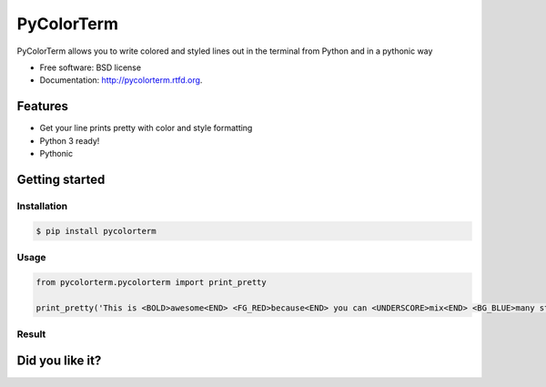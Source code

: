 ===============================
PyColorTerm
===============================

.. image:: https://badge.fury.io/py/pycolorterm.png
    :target: http://badge.fury.io/py/pycolorterm
    
.. image:: https://travis-ci.org/dnmellen/pycolorterm.png?branch=master
        :target: https://travis-ci.org/dnmellen/pycolorterm

.. image:: https://coveralls.io/repos/dnmellen/pycolorterm/badge.png
        :target: https://coveralls.io/r/dnmellen/pycolorterm

.. image:: https://pypip.in/d/pycolorterm/badge.png
        :target: https://crate.io/packages/pycolorterm?version=latest


PyColorTerm allows you to write colored and styled lines out in the terminal from Python and in a pythonic way

* Free software: BSD license
* Documentation: http://pycolorterm.rtfd.org.

Features
--------

* Get your line prints pretty with color and style formatting
* Python 3 ready!
* Pythonic


Getting started
--------

Installation
===========
.. code-block :: bash

    $ pip install pycolorterm

Usage
============
.. code-block :: python

    from pycolorterm.pycolorterm import print_pretty

    print_pretty('This is <BOLD>awesome<END> <FG_RED>because<END> you can <UNDERSCORE>mix<END> <BG_BLUE>many styles easily<END>')


Result
============
.. image:: https://raw.github.com/dnmellen/pycolorterm/master/pycolorterm_example.png


Did you like it?
---------------
.. image:: https://rawgithub.com/twolfson/gittip-badge/0.1.0/dist/gittip.png
    :target: https://www.gittip.com/dnmellen/
    :alt: gittip
